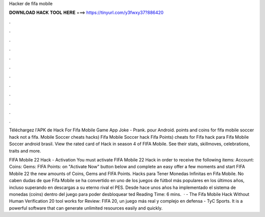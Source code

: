 Hacker de fifa mobile



𝐃𝐎𝐖𝐍𝐋𝐎𝐀𝐃 𝐇𝐀𝐂𝐊 𝐓𝐎𝐎𝐋 𝐇𝐄𝐑𝐄 ===> https://tinyurl.com/y3fwxy37?886420



.



.



.



.



.



.



.



.



.



.



.



.

Téléchargez l'APK de Hack For Fifa Mobile Game App Joke - Prank. pour Android. points and coins for fifa mobile soccer hack not a fifa. Mobile Soccer cheats hacks) Fifa Mobile Soccer hack Fifa Points) cheats for Fifa hack para Fifa Mobile Soccer android brasil. View the rated card of Hack in season 4 of FIFA Mobile. See their stats, skillmoves, celebrations, traits and more.

FIFA Mobile 22 Hack - Activation You must activate FIFA Mobile 22 Hack in order to receive the following items: Account: Coins: Gems: FIFA Points:  on "Activate Now" button below  and complete an easy offer  a few moments and start FIFA Mobile 22  the new amounts of Coins, Gems and FIFA Points. Hacks para Tener Monedas Infinitas en Fifa Mobile. No caben dudas de que Fifa Mobile se ha convertido en uno de los juegos de fútbol más populares en los últimos años, incluso superando en descargas a su eterno rival el PES. Desde hace unos años ha implementado el sistema de monedas (coins) dentro del juego para poder desbloquear ted Reading Time: 6 mins.  · - The Fifa Mobile Hack Without Human Verification 20 tool works for Review: FIFA 20, un juego más real y complejo en defensa - TyC Sports. It is a powerful software that can generate unlimited resources easily and quickly.

